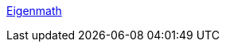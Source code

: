 :jbake-type: post
:jbake-status: published
:jbake-title: Eigenmath
:jbake-tags: software,freeware,macosx,science,physique,_mois_janv.,_année_2006
:jbake-date: 2006-01-09
:jbake-depth: ../
:jbake-uri: shaarli/1136799296000.adoc
:jbake-source: https://nicolas-delsaux.hd.free.fr/Shaarli?searchterm=http%3A%2F%2Feigenmath.sourceforge.net%2F&searchtags=software+freeware+macosx+science+physique+_mois_janv.+_ann%C3%A9e_2006
:jbake-style: shaarli

http://eigenmath.sourceforge.net/[Eigenmath]


